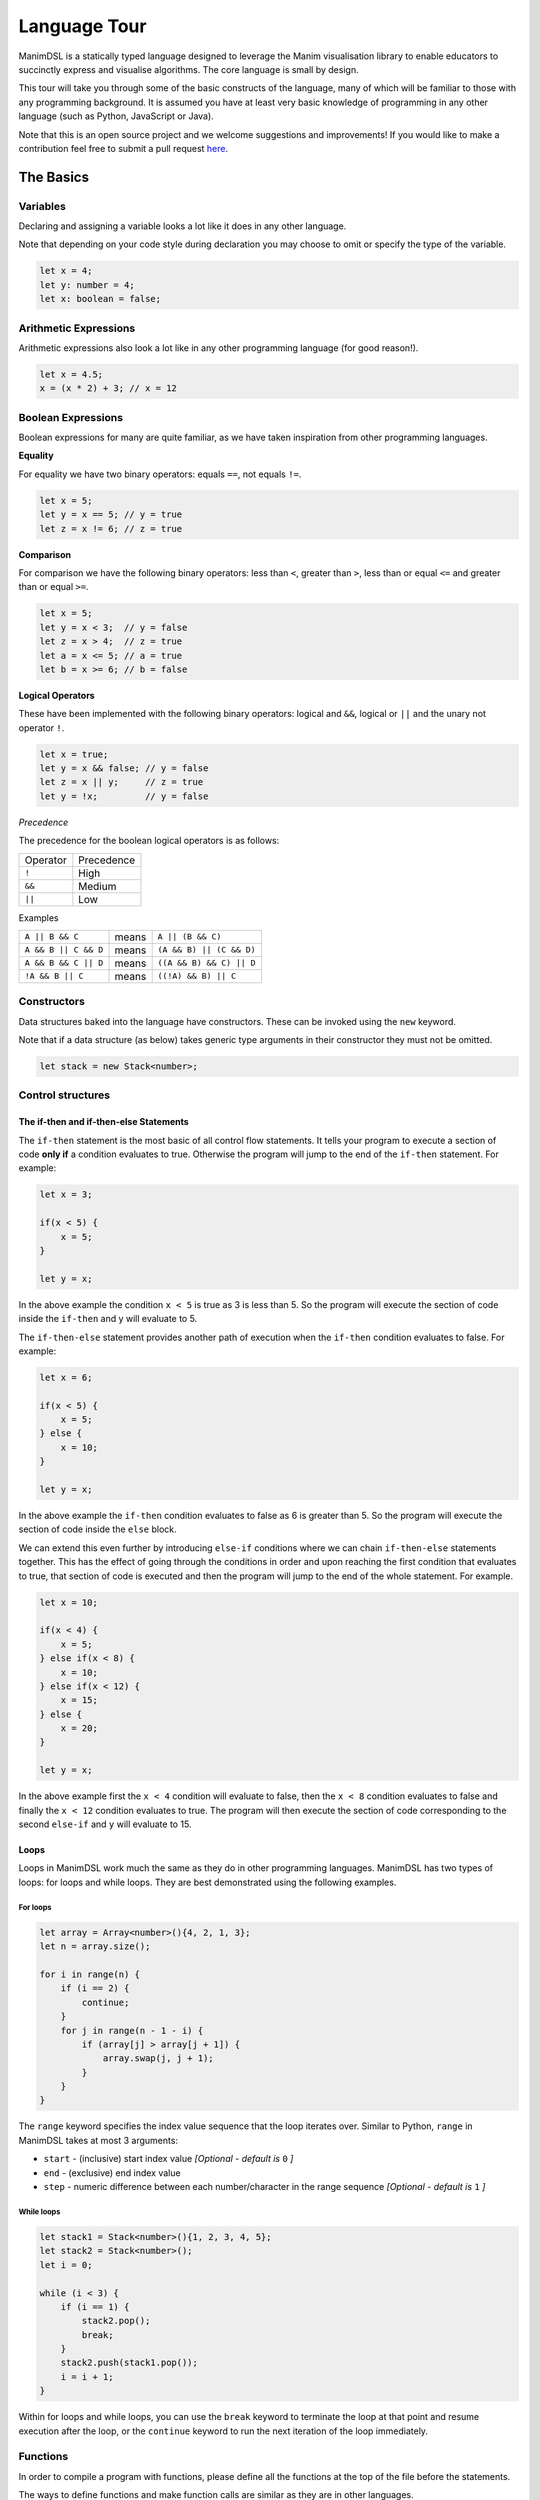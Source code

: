 Language Tour
=====================================

ManimDSL is a statically typed language designed to leverage the Manim visualisation library to enable educators to succinctly express and visualise algorithms. The core language is small by design.

This tour will take you through some of the basic constructs of the language, many of which will be familiar to those with any programming background.
It is assumed you have at least very basic knowledge of programming in any other language (such as Python, JavaScript or Java). 


Note that this is an open source project and we welcome suggestions and improvements! If you would like to make a contribution feel free to submit a pull request `here <https://github.com/ManimDSL/ManimDSLCompiler/tree/master/>`_.


The Basics
----------

Variables
^^^^^^^^^^^^

Declaring and assigning a variable looks a lot like it does in any other language. 

Note that depending on your code style during declaration you may choose to omit or specify the type of the variable.

.. code :: javascript
    
    let x = 4;
    let y: number = 4;
    let x: boolean = false; 


Arithmetic Expressions
^^^^^^^^^^^^^^^^^^^^^^

Arithmetic expressions also look a lot like in any other programming language (for good reason!). 

.. code :: javascript
    
    let x = 4.5;
    x = (x * 2) + 3; // x = 12


Boolean Expressions
^^^^^^^^^^^^^^^^^^^
Boolean expressions for many are quite familiar, as we have taken inspiration from other programming languages.

**Equality**

For equality we have two binary operators: equals ``==``, not equals ``!=``. 

.. code :: javascript

    let x = 5;
    let y = x == 5; // y = true
    let z = x != 6; // z = true

**Comparison**

For comparison we have the following binary operators: less than ``<``, greater than ``>``, less than or equal ``<=`` and greater than or equal ``>=``.

.. code :: javascript
    
    let x = 5;
    let y = x < 3;  // y = false
    let z = x > 4;  // z = true
    let a = x <= 5; // a = true
    let b = x >= 6; // b = false

**Logical Operators**

These have been implemented with the following binary operators: logical and ``&&``, logical or ``||`` and the unary not operator ``!``.

.. code :: javascript

    let x = true;
    let y = x && false; // y = false
    let z = x || y;     // z = true
    let y = !x;         // y = false


*Precedence*

The precedence for the boolean logical operators is as follows:

=========  ============ 
Operator    Precedence
---------  ------------
  ``!``        High 
  ``&&``       Medium
  ``||``       Low 
=========  ============

Examples

===================== ========= ==========================
 ``A || B && C``        means     ``A || (B && C)``
``A && B || C && D``    means    ``(A && B) || (C && D)``
``A && B && C || D``    means    ``((A && B) && C) || D``
``!A && B || C``        means    ``((!A) && B) || C``
===================== ========= ==========================

Constructors
^^^^^^^^^^^^

Data structures baked into the language have constructors. These can be invoked using the ``new`` keyword.

Note that if a data structure (as below) takes generic type arguments in their constructor they must not be omitted.

.. code :: javascript
    
    let stack = new Stack<number>;


Control structures
^^^^^^^^^^^^^^^^^^

The if-then and if-then-else Statements
#############################################

The ``if-then`` statement is the most basic of all control flow statements. It tells your program to execute a section of code **only if** a condition evaluates
to true. Otherwise the program will jump to the end of the ``if-then`` statement. For example:

.. code :: javascript

    let x = 3;

    if(x < 5) {
        x = 5;
    }

    let y = x;

In the above example the condition ``x < 5`` is true as 3 is less than 5. So the program will execute the section of code inside the ``if-then`` and y will evaluate to 5.

The ``if-then-else`` statement provides another path of execution when the ``if-then`` condition evaluates to false. For example:

.. code :: javascript

    let x = 6;

    if(x < 5) {
        x = 5;
    } else {
        x = 10;
    }

    let y = x;

In the above example the ``if-then`` condition evaluates to false as 6 is greater than 5. So the program will execute the section of code inside the ``else`` block.

We can extend this even further by introducing ``else-if`` conditions where we can chain ``if-then-else`` statements together. This has the effect of going through the 
conditions in order and upon reaching the first condition that evaluates to true, that section of code is executed and then the program will jump to the end of the whole statement.
For example.

.. code :: javascript

    let x = 10;

    if(x < 4) {
        x = 5;
    } else if(x < 8) {
        x = 10;
    } else if(x < 12) {
        x = 15;
    } else {
        x = 20;
    }

    let y = x;

In the above example first the ``x < 4`` condition will evaluate to false, then the ``x < 8`` condition evaluates to false and finally the ``x < 12`` condition evaluates to true. The program
will then execute the section of code corresponding to the second ``else-if`` and ``y`` will evaluate to 15.

Loops
###############

Loops in ManimDSL work much the same as they do in other programming languages. ManimDSL has two types of loops: for loops and while loops. They are best demonstrated using the following examples.

For loops
~~~~~~~~~

.. code :: javascript

    let array = Array<number>(){4, 2, 1, 3};
    let n = array.size();

    for i in range(n) {
        if (i == 2) {
            continue;
        }
        for j in range(n - 1 - i) {
            if (array[j] > array[j + 1]) {
                array.swap(j, j + 1);
            }
        }
    }

The ``range`` keyword specifies the index value sequence that the loop iterates over. Similar to Python, ``range`` in ManimDSL takes at most 3 arguments:

* ``start`` - (inclusive) start index value *[Optional - default is* ``0`` *]*
* ``end`` - (exclusive) end index value
* ``step`` - numeric difference between each number/character in the range sequence *[Optional - default is* ``1`` *]*


While loops
~~~~~~~~~~~~

.. code :: javascript

    let stack1 = Stack<number>(){1, 2, 3, 4, 5};
    let stack2 = Stack<number>();
    let i = 0;

    while (i < 3) {
        if (i == 1) {
            stack2.pop();
            break;
        }
        stack2.push(stack1.pop());
        i = i + 1;
    }

Within for loops and while loops, you can use the ``break`` keyword to terminate the loop at that point and resume execution after the loop, or the ``continue`` keyword to run the next iteration of the loop immediately.


Functions
^^^^^^^^^^^^

In order to compile a program with functions, please define all the functions at the top of the file before the statements.

The ways to define functions and make function calls are similar as they are in other languages.

Note that the return type must be defined if you intend to return anything from the function. If the return type is not specified, the function is assumed to be of type ``void``, so no ``return`` statement is allowed inside the function.

Also note that the arguments passed into any function are passed by reference, meaning that the changes made to the parameters inside the function will affect the original variables passed in.

.. code :: kotlin
    
    fun func1(number x): number {
        return x + 1;
    }

    fun func2(Stack<number> stack) {  // function assumed to be void as no return type is specified
        stack.push(5);
    }
.. code :: javascript

    let x : number = func1(5);


Controlling your animation
-----------------------------

To make dynamic changes to the end animation, you can insert special commands which won't show up in the code visualisation.

Customisations to things such as colours, fonts and other attributes can be made through an external stylesheet described :ref:`over here <stylesheet>`.

Sleep
^^^^^^^^^^^^

The sleep command allows you to pause the animation at any code line for as many seconds as you would like. If you are constructing an online lecture this can give you some time to do a voice over.

.. code:: javascript
    
    ...
    sleep(2.5); // pauses the animation for 2.5 seconds before stepping onto the next line
    ...

.. _code_tracking:

Code Tracking
^^^^^^^^^^^^^^

On a statement level you can choose during code tracking to animate stepping into statements or stepping over them using the ``stepInto`` and ``stepOver`` blocks.

.. code:: javascript
    
    ...
    stepInto {
    let x = f(y);       // This will animate the execution of statements inside the function
    }

    stepOver {
    let z = f(y);       // This will simply step over the statement
    }
    ...


Structuring your program
-----------------------------

``Work in progress!``


Types
------------------------------

There are only two "kinds" of types in this language at the moment. 

* Primitives, such as ``number``.
* Data structures, such as ``Stack<number>``. Data structures may define restrictions on the type parameters they permit.

.. _data_structures:

Data Structures
^^^^^^^^^^^^^^^

A rule of thumb is that data structures are the types of things you might have learnt in a CS class (trees, lists, and so on) and which you might find interesting to animate.
All primitives begin with a lower case letter while data structures will begin with a capitalised letter.

For those of you interested in the nuts and bolts, this distinction was made to make it clear in the type system what sorts of variables should be centre-stage in the animation.

A comprehensive list of data structures "baked in" to the language is detailed below.

Stack<T>
###############

This has the following inbuilt methods:

``push``
~~~~~~~~~

*Arguments:* ``item: T``; *Return type:* ``void``

Pushes an item onto the top of the stack.

``pop``
~~~~~~~~~

*Arguments:* None; *Return type:* ``T``

Pops off the top element of the stack and returns this value.

``peek``
~~~~~~~~~

*Arguments:* None; *Return type:* ``T``

Returns the element on top of the stack without removing it.

``size``
~~~~~~~~~

*Arguments:* None; *Return type:* ``number``

Returns the current size of the stack.

``isEmpty``
~~~~~~~~~~~~~~

*Arguments:* None; *Return type:* ``boolean``

Returns ``true`` if the stack is currently empty.


Array<T>
###############

This has the following inbuilt methods:


``swap``
~~~~~~~~~

*Arguments:* ``index1: number``, ``index2: number``, (optional) ``longSwap: boolean``; *Return type:* ``void``

Swaps the elements at ``index1`` and ``index2`` in the array. The optional ``longSwap`` argument can be set to ``true`` in order to make the animation slightly longer, with a visualisation of the ``temp`` variable often seen when swapping array elements programmatically. The default value is ``false``, resulting in a 'quick swap'.


``size``
~~~~~~~~~

*Arguments:* None; *Return type:* ``number``

Returns the fixed size of the array.

Examples
############


To make this more concrete, note how the ``Stack<number>`` in the following animation is the focus of the attention as it is the primary data structure being used.


.. raw:: html

        <video src="_static/intro.mp4" frameborder="0" allowfullscreen style=" width: 80%; height: 80%;" controls></video> 

